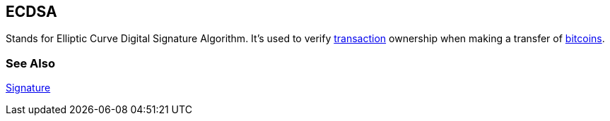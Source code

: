 == ECDSA

Stands for Elliptic Curve Digital Signature Algorithm. It's used to verify link:../t/Transaction.asciidoc[transaction] ownership when making a transfer of link:../b/Bitcoin.asciidoc[bitcoins].

=== See Also

link:../s/Signature.asciidoc[Signature]
